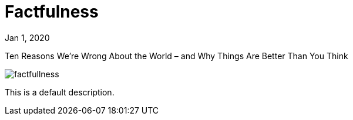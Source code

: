 = Factfulness

[.date]
Jan 1, 2020

[.subtitle]
Ten Reasons We're Wrong About the World – and Why Things Are Better Than You Think

[.hero]
image::/books/factfullness.jpg[]

This is a default description.
